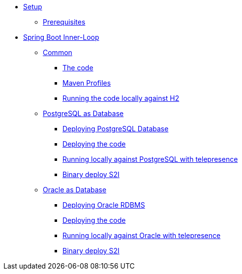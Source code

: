 * xref:01-setup.adoc[Setup]
** xref:01-setup.adoc#prerequisite[Prerequisites]
//** xref:01-setup.adoc#minikube[Setup Minikube]

* xref:02a-spring-boot-common.adoc[Spring Boot Inner-Loop]
** xref:02a-spring-boot-common.adoc#the-code[Common]
*** xref:02a-spring-boot-common.adoc#the-code[The code]
*** xref:02a-spring-boot-common.adoc#maven-profiles[Maven Profiles]
*** xref:02a-spring-boot-common.adoc#run-local[Running the code locally against H2]
** xref:02b-spring-boot-deploy-postgresql.adoc[PostgreSQL as Database]
*** xref:02b-spring-boot-deploy-postgresql.adoc#deploy-database[Deploying PostgreSQL Database]
*** xref:02b-spring-boot-deploy-postgresql.adoc#deploy-code[Deploying the code]
*** xref:02b-spring-boot-deploy-postgresql.adoc#run-local-telepresence[Running locally against PostgreSQL with telepresence]
*** xref:02b-spring-boot-deploy-postgresql.adoc#binary-deploy[Binary deploy S2I]
** xref:02c-spring-boot-deploy-oracle.adoc[Oracle as Database]
*** xref:02c-spring-boot-deploy-oracle.adoc#deploy-database[Deploying Oracle RDBMS]
*** xref:02c-spring-boot-deploy-oracle.adoc#deploy-code[Deploying the code]
*** xref:02c-spring-boot-deploy-oracle.adoc#run-local-telepresence[Running locally against Oracle with telepresence]
*** xref:02c-spring-boot-deploy-oracle.adoc#binary-deploy[Binary deploy S2I]